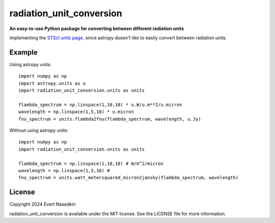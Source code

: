 =========================
radiation_unit_conversion
=========================

**An easy-to-use Python package for converting between different radiation units**

Implementing the `STScI units page <https://www.stsci.edu/~strolger/docs/UNITS.txt>`_, since astropy doesn't like to easily convert between radiation units.

Example
=======
Using astropy units::

  import numpy as np
  import astropy.units as u
  import radiation_unit_conversion.units as units
  
  flambda_spectrum = np.linspace(1,10,10) * u.W/u.m**2/u.micron
  wavelength = np.linspace(1,5,10) * u.micron
  fnu_spectrum = units.flambda2fnu(flambda_spectrum, wavelength, u.Jy)

Without using astropy units::

  import numpy as np
  import radiation_unit_conversion.units as units

  flambda_spectrum = np.linspace(1,10,10) # W/m^2/micron
  wavelength = np.linspace(1,5,10) # 
  fnu_spectrum = units.watt_metersquared_micron2jansky(flambda_spectrum, wavelength)

License
=======
Copyright 2024 Evert Nasedkin

radiation_unit_conversion is available under the MIT license.
See the LICENSE file for more information.
